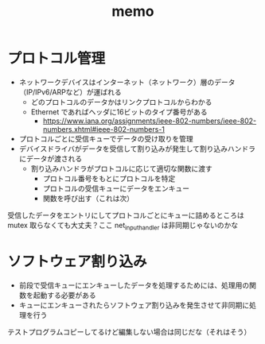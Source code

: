 #+TITLE: memo

* プロトコル管理

- ネットワークデバイスはインターネット（ネットワーク）層のデータ（IP/IPv6/ARPなど）が運ばれる
  - どのプロトコルのデータかはリンクプロトコルからわかる
  - Ethernet であればヘッダに16ビットのタイプ番号がある
    - https://www.iana.org/assignments/ieee-802-numbers/ieee-802-numbers.xhtml#ieee-802-numbers-1
- プロトコルごとに受信キューでデータの受け取りを管理
- デバイスドライバがデータを受信して割り込みが発生して割り込みハンドラにデータが渡される
  - 割り込みハンドラがプロトコルに応じて適切な関数に渡す
    - プロトコル番号をもとにプロトコルを特定
    - プロトコルの受信キューにデータをエンキュー
    - 関数を呼び出す（これは次）

受信したデータをエントリにしてプロトコルごとにキューに詰めるところは mutex 取らなくても大丈夫？ここ net_input_handler は非同期じゃないのかな

* ソフトウェア割り込み

- 前段で受信キューにエンキューしたデータを処理するためには、処理用の関数を起動する必要がある
- キューにエンキューされたらソフトウェア割り込みを発生させて非同期に処理を行う

テストプログラムコピーしてるけど編集しない場合は同じだな（それはそう）
